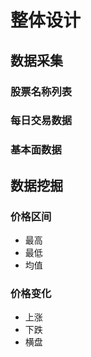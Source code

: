 * 整体设计

** 数据采集
*** 股票名称列表
*** 每日交易数据

*** 基本面数据

** 数据挖掘
*** 价格区间
- 最高
- 最低
- 均值

*** 价格变化
- 上涨
- 下跌
- 横盘
